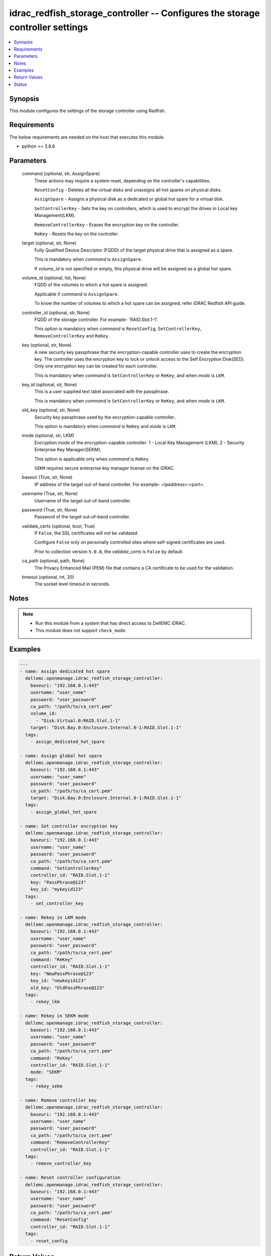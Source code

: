 .. _idrac_redfish_storage_controller_module:


idrac_redfish_storage_controller -- Configures the storage controller settings
==============================================================================

.. contents::
   :local:
   :depth: 1


Synopsis
--------

This module configures the settings of the storage controller using Redfish.



Requirements
------------
The below requirements are needed on the host that executes this module.

- python >= 3.8.6



Parameters
----------

  command (optional, str, AssignSpare)
    These actions may require a system reset, depending on the controller's capabilities.

    ``ResetConfig`` - Deletes all the virtual disks and unassigns all hot spares on physical disks.

    ``AssignSpare`` - Assigns a physical disk as a dedicated or global hot spare for a virtual disk.

    ``SetControllerKey`` - Sets the key on controllers, which is used to encrypt the drives in Local key Management(LKM).

    ``RemoveControllerKey`` - Erases the encryption key on the controller.

    ``ReKey`` - Resets the key on the controller.


  target (optional, str, None)
    Fully Qualified Device Descriptor (FQDD) of the target physical drive that is assigned as a spare.

    This is mandatory when *command* is ``AssignSpare``.

    If *volume_id* is not specified or empty, this physical drive will be assigned as a global hot spare.


  volume_id (optional, list, None)
    FQDD of the volumes to which a hot spare is assigned.

    Applicable if *command* is ``AssignSpare``.

    To know the number of volumes to which a hot spare can be assigned, refer iDRAC Redfish API guide.


  controller_id (optional, str, None)
    FQDD of the storage controller. For example- 'RAID.Slot.1-1'.

    This option is mandatory when *command* is ``ResetConfig``, ``SetControllerKey``, ``RemoveControllerKey`` and ``ReKey``.


  key (optional, str, None)
    A new security key passphrase that the encryption-capable controller uses to create the encryption key. The controller uses the encryption key to lock or unlock access to the Self Encryption Disk(SED). Only one encryption key can be created for each controller.

    This is mandatory when *command* is ``SetControllerKey`` or ``ReKey``, and when *mode* is ``LKM``.


  key_id (optional, str, None)
    This is a user supplied text label associated with the passphrase.

    This is mandatory when *command* is ``SetControllerKey`` or ``ReKey``, and when *mode* is ``LKM``.


  old_key (optional, str, None)
    Security key passphrase used by the encryption-capable controller..

    This option is mandatory when *command* is ``ReKey`` and *mode* is ``LKM``.


  mode (optional, str, LKM)
    Encryption mode of the encryption-capable controller: 1 - Local Key Management (LKM), 2 - Security Enterprise Key Manager(SEKM).

    This option is applicable only when *command* is ``ReKey``.

    ``SEKM`` requires secure enterprise key manager license on the iDRAC.


  baseuri (True, str, None)
    IP address of the target out-of-band controller. For example- <ipaddress>:<port>.


  username (True, str, None)
    Username of the target out-of-band controller.


  password (True, str, None)
    Password of the target out-of-band controller.


  validate_certs (optional, bool, True)
    If ``False``, the SSL certificates will not be validated.

    Configure ``False`` only on personally controlled sites where self-signed certificates are used.

    Prior to collection version ``5.0.0``, the *validate_certs* is ``False`` by default.


  ca_path (optional, path, None)
    The Privacy Enhanced Mail (PEM) file that contains a CA certificate to be used for the validation.


  timeout (optional, int, 30)
    The socket level timeout in seconds.





Notes
-----

.. note::
   - Run this module from a system that has direct access to DellEMC iDRAC.
   - This module does not support ``check_mode``.




Examples
--------

.. code-block:: yaml+jinja

    
    ---
    - name: Assign dedicated hot spare
      dellemc.openmanage.idrac_redfish_storage_controller:
        baseuri: "192.168.0.1:443"
        username: "user_name"
        password: "user_password"
        ca_path: "/path/to/ca_cert.pem"
        volume_id:
          - "Disk.Virtual.0:RAID.Slot.1-1"
        target: "Disk.Bay.0:Enclosure.Internal.0-1:RAID.Slot.1-1"
      tags:
        - assign_dedicated_hot_spare

    - name: Assign global hot spare
      dellemc.openmanage.idrac_redfish_storage_controller:
        baseuri: "192.168.0.1:443"
        username: "user_name"
        password: "user_password"
        ca_path: "/path/to/ca_cert.pem"
        target: "Disk.Bay.0:Enclosure.Internal.0-1:RAID.Slot.1-1"
      tags:
        - assign_global_hot_spare

    - name: Set controller encryption key
      dellemc.openmanage.idrac_redfish_storage_controller:
        baseuri: "192.168.0.1:443"
        username: "user_name"
        password: "user_password"
        ca_path: "/path/to/ca_cert.pem"
        command: "SetControllerKey"
        controller_id: "RAID.Slot.1-1"
        key: "PassPhrase@123"
        key_id: "mykeyid123"
      tags:
        - set_controller_key

    - name: Rekey in LKM mode
      dellemc.openmanage.idrac_redfish_storage_controller:
        baseuri: "192.168.0.1:443"
        username: "user_name"
        password: "user_password"
        ca_path: "/path/to/ca_cert.pem"
        command: "ReKey"
        controller_id: "RAID.Slot.1-1"
        key: "NewPassPhrase@123"
        key_id: "newkeyid123"
        old_key: "OldPassPhrase@123"
      tags:
        - rekey_lkm

    - name: Rekey in SEKM mode
      dellemc.openmanage.idrac_redfish_storage_controller:
        baseuri: "192.168.0.1:443"
        username: "user_name"
        password: "user_password"
        ca_path: "/path/to/ca_cert.pem"
        command: "ReKey"
        controller_id: "RAID.Slot.1-1"
        mode: "SEKM"
      tags:
        - rekey_sekm

    - name: Remove controller key
      dellemc.openmanage.idrac_redfish_storage_controller:
        baseuri: "192.168.0.1:443"
        username: "user_name"
        password: "user_password"
        ca_path: "/path/to/ca_cert.pem"
        command: "RemoveControllerKey"
        controller_id: "RAID.Slot.1-1"
      tags:
        - remove_controller_key

    - name: Reset controller configuration
      dellemc.openmanage.idrac_redfish_storage_controller:
        baseuri: "192.168.0.1:443"
        username: "user_name"
        password: "user_password"
        ca_path: "/path/to/ca_cert.pem"
        command: "ResetConfig"
        controller_id: "RAID.Slot.1-1"
      tags:
        - reset_config



Return Values
-------------

msg (always, str, Successfully submitted the job that performs the AssignSpare operation)
  Overall status of the storage controller configuration operation.


task (success, dict, AnsibleMapping([('id', 'JID_XXXXXXXXXXXXX'), ('uri', '/redfish/v1/Managers/iDRAC.Embedded.1/Jobs/JID_XXXXXXXXXXXXX')]))
  ID and URI resource of the job created.


error_info (on http error, dict, AnsibleMapping([('error', AnsibleMapping([('@Message.ExtendedInfo', [AnsibleMapping([('Message', 'Unable to run the method because the requested HTTP method is not allowed.'), ('MessageArgs', []), ('MessageArgs@odata.count', 0), ('MessageId', 'iDRAC.1.6.SYS402'), ('RelatedProperties', []), ('RelatedProperties@odata.count', 0), ('Resolution', 'Enter a valid HTTP method and retry the operation. For information about valid methods, see the Redfish Users Guide available on the support site.'), ('Severity', 'Informational')])]), ('code', 'Base.1.0.GeneralError'), ('message', 'A general error has occurred. See ExtendedInfo for more information')]))]))
  Details of a http error.





Status
------





Authors
~~~~~~~

- Jagadeesh N V (@jagadeeshnv)

